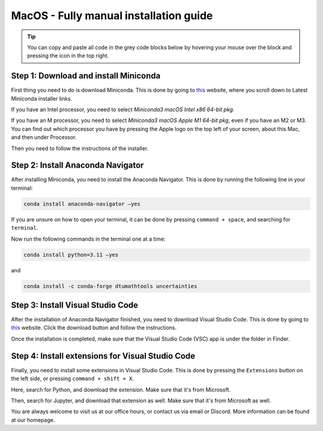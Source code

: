 MacOS - Fully manual installation guide
================================

.. tip::
    You can copy and paste all code in the grey code blocks below by hovering your mouse over the block and pressing the icon in the top right.

Step 1: Download and install Miniconda
--------------------------------------

First thing you need to do is download Miniconda. This is done by going to `this <https://docs.anaconda.com/free/miniconda/index.html>`_  website, where you scroll down to Latest Miniconda installer links.

If you have an Intel processor, you need to select *Miniconda3 macOS Intel x86 64-bit pkg*.

If you have an M processor, you need to select *Miniconda3 macOS Apple M1 64-bit pkg*, even if you have an M2 or M3. You can find out which processor you have by pressing the Apple logo on the top left of your screen, about this Mac, and then under Processor.

Then you need to follow the instructions of the installer.

Step 2: Install Anaconda Navigator
----------------------------------

After installing Miniconda, you need to install the Anaconda Navigator. This is done by running the following line in your terminal:

.. code-block::

    conda install anaconda-navigator –yes

If you are unsure on how to open your terminal, it can be done by pressing ``command + space``, and searching for ``terminal``.

Now run the following commands in the terminal one at a time: 

.. code-block::

    conda install python=3.11 –yes

and 

.. code-block::

    conda install -c conda-forge dtumathtools uncertainties


Step 3: Install Visual Studio Code
--------------------------------------

.. |applications| image:: /menu/images/macos-applications.png
    :height: 25px

After the installation of Anaconda Navigator finished, you need to download Visual Studio Code. This is done by going to `this <https://docs.anaconda.com/free/miniconda/index.html>`_ website. Click the download button and follow the instructions.

Once the installation is completed, make sure that the Visual Studio Code (VSC) app is under the |applications| folder in Finder. 

Step 4: Install extensions for Visual Studio Code
-------------------------------------------------

.. |extensions| image:: /menu/images/extensions.png
    :height: 25px

Finally, you need to install some extensions in Visual Studio Code. This is done by pressing the 
``Extensions`` |extensions| button on the left side, or pressing ``command + shift + X``. 

Here, search for Python, and download the extension. Make sure that it's from Microsoft. 

.. image:: /menu/images/macos-package-managed-python.png
      :width: 200
      :align: center


Then, search for Jupyter, and download that extension as well. Make sure that it's from Microsoft as well.

.. image:: /menu/images/macos-package-managed-jupyter.png
      :width: 200
      :align: center

You are always welcome to visit us at our office hours, or contact us via email or Discord. More information can be found at our homepage.



